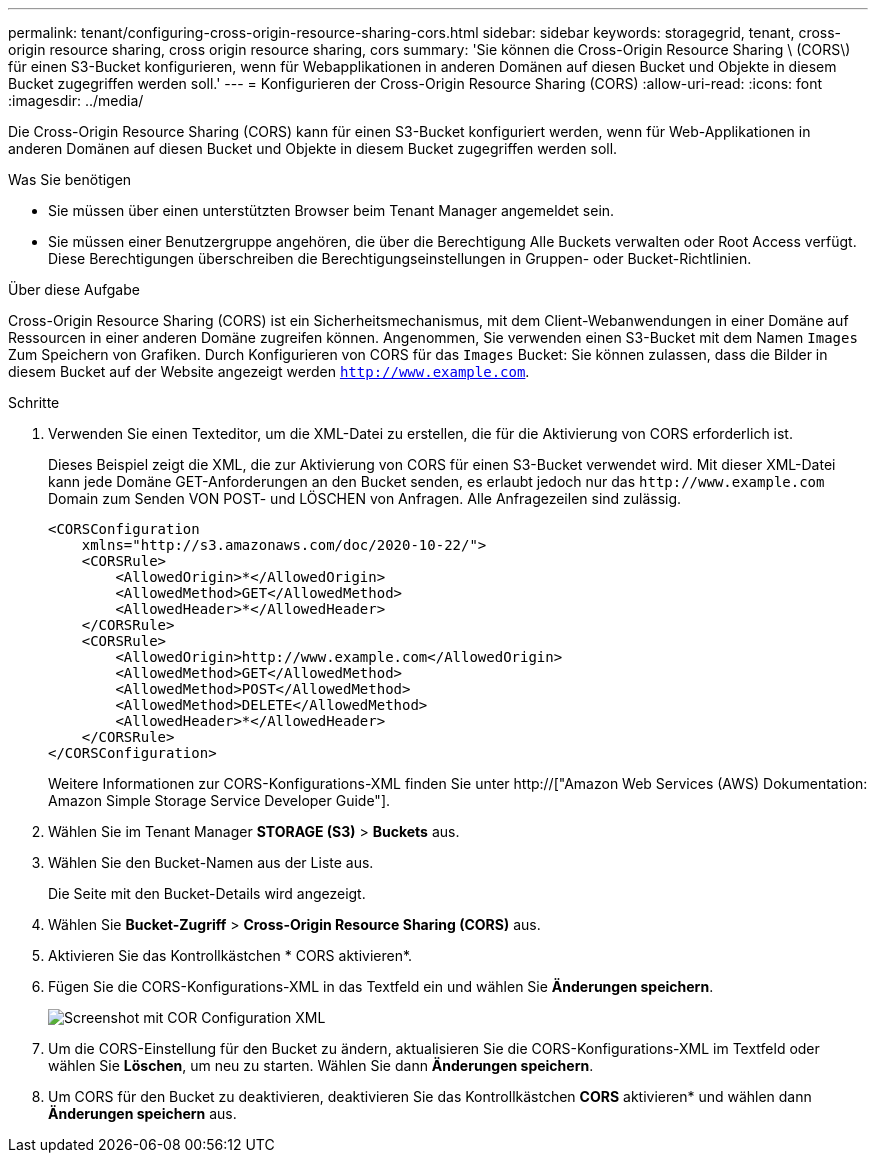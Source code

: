 ---
permalink: tenant/configuring-cross-origin-resource-sharing-cors.html 
sidebar: sidebar 
keywords: storagegrid, tenant, cross-origin resource sharing, cross origin resource sharing, cors 
summary: 'Sie können die Cross-Origin Resource Sharing \ (CORS\) für einen S3-Bucket konfigurieren, wenn für Webapplikationen in anderen Domänen auf diesen Bucket und Objekte in diesem Bucket zugegriffen werden soll.' 
---
= Konfigurieren der Cross-Origin Resource Sharing (CORS)
:allow-uri-read: 
:icons: font
:imagesdir: ../media/


[role="lead"]
Die Cross-Origin Resource Sharing (CORS) kann für einen S3-Bucket konfiguriert werden, wenn für Web-Applikationen in anderen Domänen auf diesen Bucket und Objekte in diesem Bucket zugegriffen werden soll.

.Was Sie benötigen
* Sie müssen über einen unterstützten Browser beim Tenant Manager angemeldet sein.
* Sie müssen einer Benutzergruppe angehören, die über die Berechtigung Alle Buckets verwalten oder Root Access verfügt. Diese Berechtigungen überschreiben die Berechtigungseinstellungen in Gruppen- oder Bucket-Richtlinien.


.Über diese Aufgabe
Cross-Origin Resource Sharing (CORS) ist ein Sicherheitsmechanismus, mit dem Client-Webanwendungen in einer Domäne auf Ressourcen in einer anderen Domäne zugreifen können. Angenommen, Sie verwenden einen S3-Bucket mit dem Namen `Images` Zum Speichern von Grafiken. Durch Konfigurieren von CORS für das `Images` Bucket: Sie können zulassen, dass die Bilder in diesem Bucket auf der Website angezeigt werden `http://www.example.com`.

.Schritte
. Verwenden Sie einen Texteditor, um die XML-Datei zu erstellen, die für die Aktivierung von CORS erforderlich ist.
+
Dieses Beispiel zeigt die XML, die zur Aktivierung von CORS für einen S3-Bucket verwendet wird. Mit dieser XML-Datei kann jede Domäne GET-Anforderungen an den Bucket senden, es erlaubt jedoch nur das `+http://www.example.com+` Domain zum Senden VON POST- und LÖSCHEN von Anfragen. Alle Anfragezeilen sind zulässig.

+
[listing]
----
<CORSConfiguration
    xmlns="http://s3.amazonaws.com/doc/2020-10-22/">
    <CORSRule>
        <AllowedOrigin>*</AllowedOrigin>
        <AllowedMethod>GET</AllowedMethod>
        <AllowedHeader>*</AllowedHeader>
    </CORSRule>
    <CORSRule>
        <AllowedOrigin>http://www.example.com</AllowedOrigin>
        <AllowedMethod>GET</AllowedMethod>
        <AllowedMethod>POST</AllowedMethod>
        <AllowedMethod>DELETE</AllowedMethod>
        <AllowedHeader>*</AllowedHeader>
    </CORSRule>
</CORSConfiguration>
----
+
Weitere Informationen zur CORS-Konfigurations-XML finden Sie unter http://["Amazon Web Services (AWS) Dokumentation: Amazon Simple Storage Service Developer Guide"].

. Wählen Sie im Tenant Manager *STORAGE (S3)* > *Buckets* aus.
. Wählen Sie den Bucket-Namen aus der Liste aus.
+
Die Seite mit den Bucket-Details wird angezeigt.

. Wählen Sie *Bucket-Zugriff* > *Cross-Origin Resource Sharing (CORS)* aus.
. Aktivieren Sie das Kontrollkästchen * CORS aktivieren*.
. Fügen Sie die CORS-Konfigurations-XML in das Textfeld ein und wählen Sie *Änderungen speichern*.
+
image::../media/cors_configuration_xml.png[Screenshot mit COR Configuration XML]

. Um die CORS-Einstellung für den Bucket zu ändern, aktualisieren Sie die CORS-Konfigurations-XML im Textfeld oder wählen Sie *Löschen*, um neu zu starten. Wählen Sie dann *Änderungen speichern*.
. Um CORS für den Bucket zu deaktivieren, deaktivieren Sie das Kontrollkästchen *CORS* aktivieren* und wählen dann *Änderungen speichern* aus.

